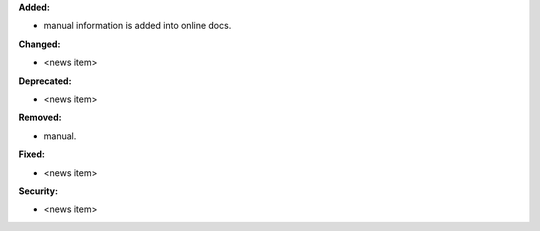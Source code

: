 **Added:**

* manual information is added into online docs.

**Changed:**

* <news item>

**Deprecated:**

* <news item>

**Removed:**

* manual.

**Fixed:**

* <news item>

**Security:**

* <news item>
